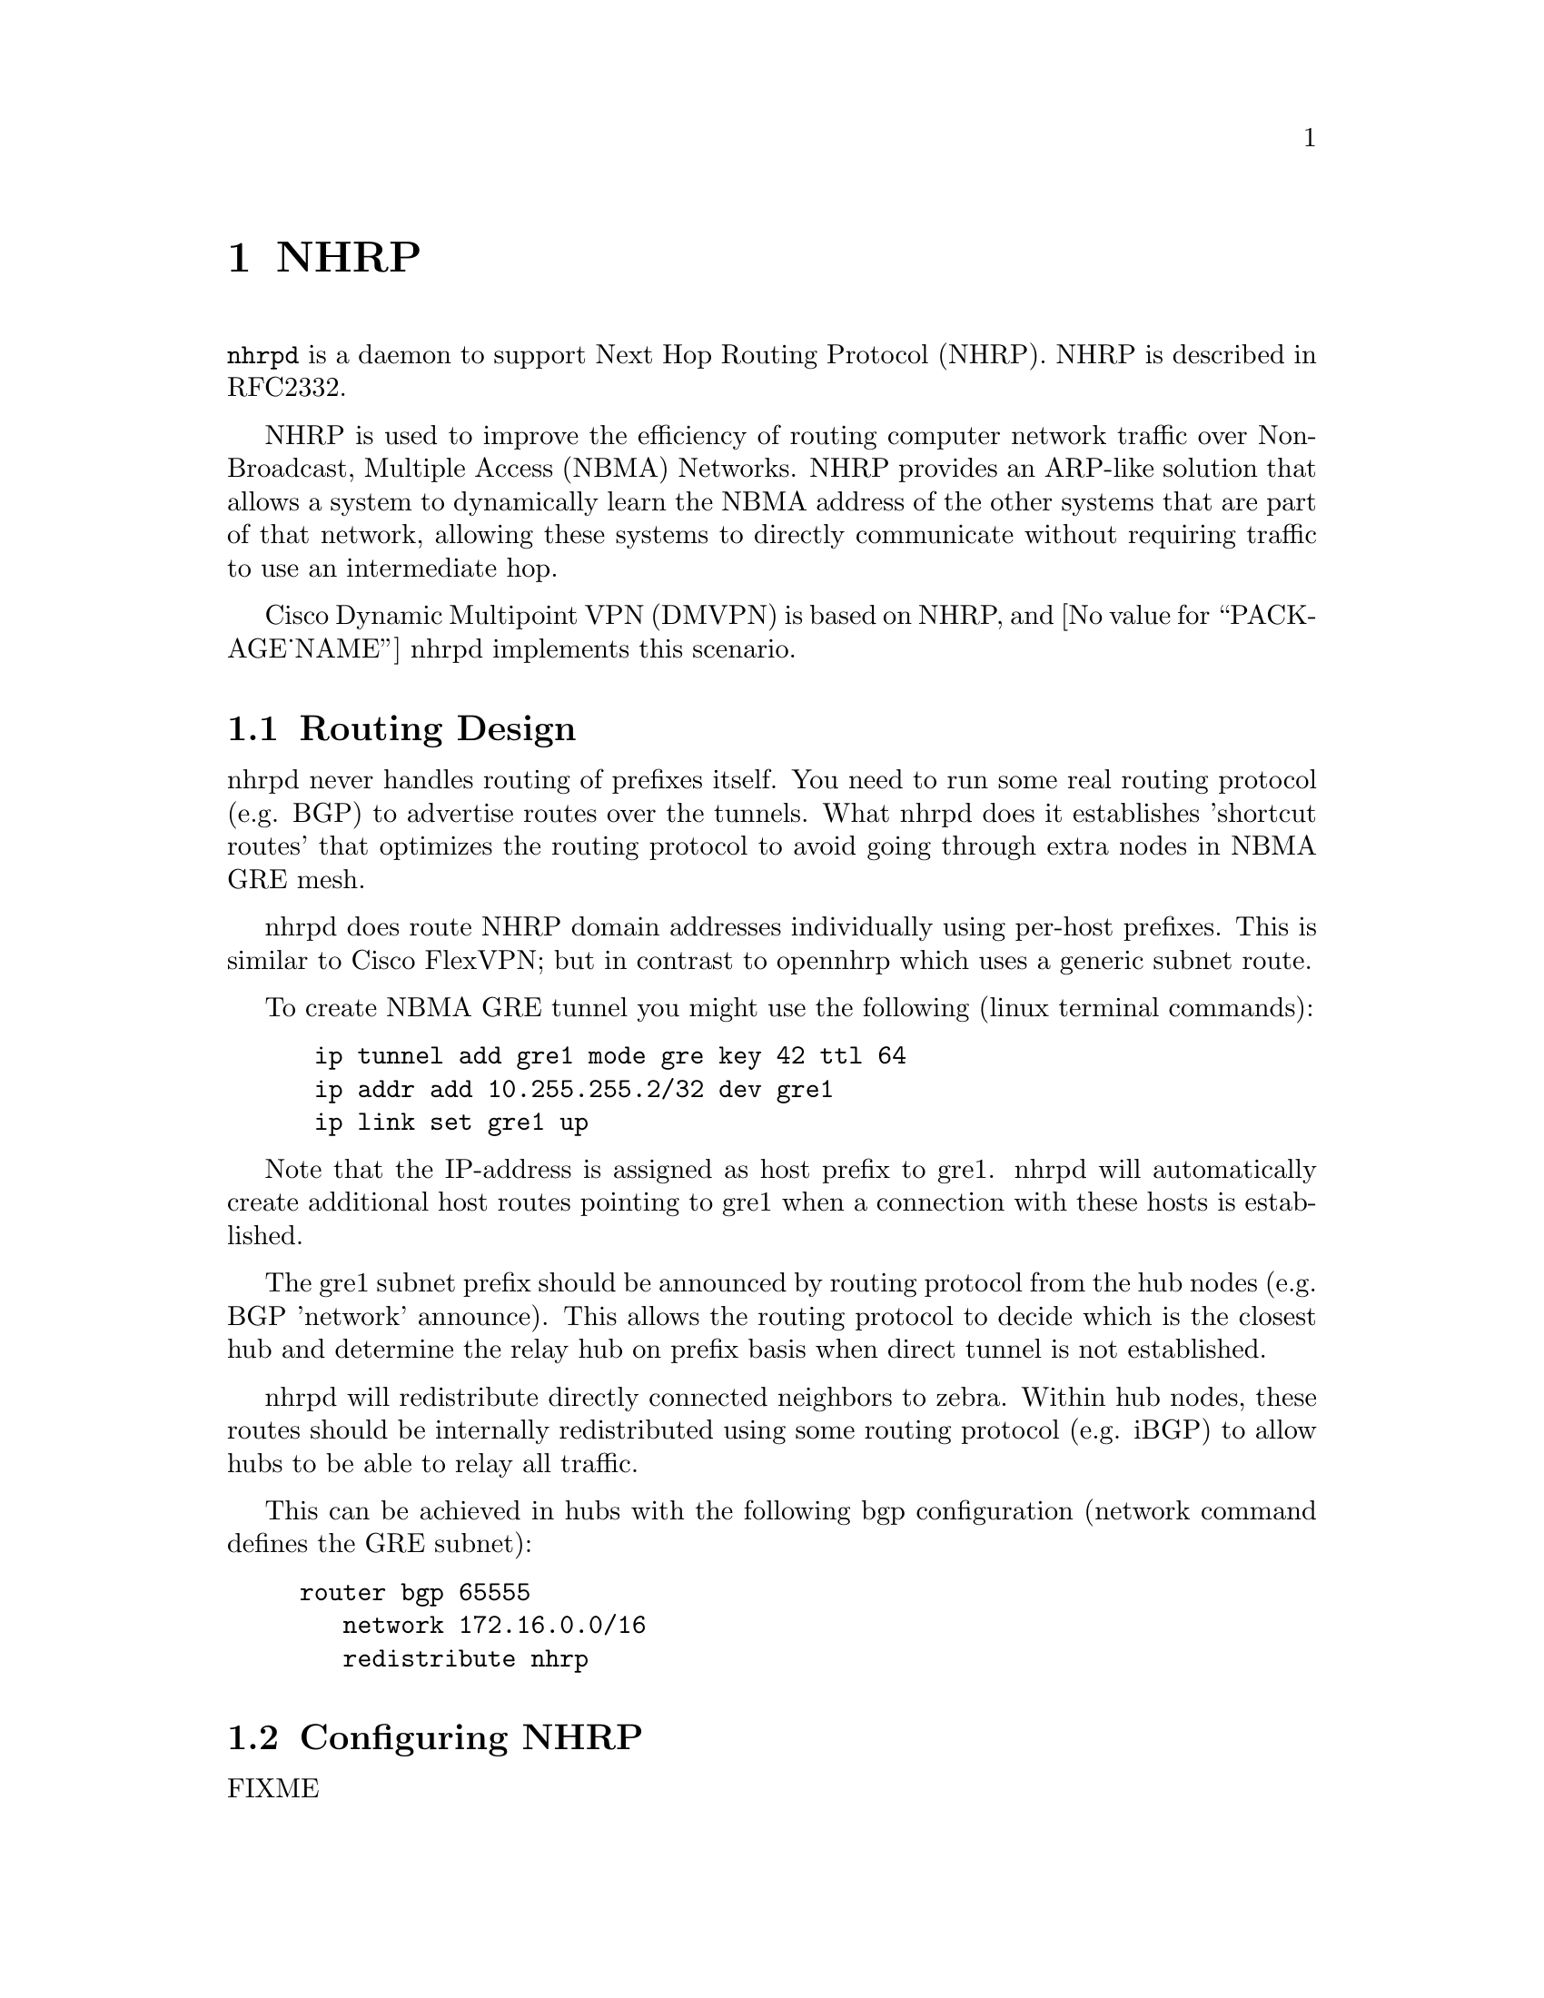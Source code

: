 @cindex NHRP
@node NHRP
@chapter NHRP

@command{nhrpd} is a daemon to support Next Hop Routing Protocol (NHRP).
NHRP is described in RFC2332.

NHRP is used to improve the efficiency of routing computer network
traffic over Non-Broadcast, Multiple Access (NBMA) Networks. NHRP provides
an ARP-like solution that allows a system to dynamically learn the NBMA
address of the other systems that are part of that network, allowing
these systems to directly communicate without requiring traffic to use
an intermediate hop.

Cisco Dynamic Multipoint VPN (DMVPN) is based on NHRP, and
@value{PACKAGE_NAME} nhrpd implements this scenario.

@menu
* Routing Design::
* Configuring NHRP::
* Hub Functionality::
* Integration with IKE::
* NHRP Events::
* Configuration Example::
@end menu

@node Routing Design
@section Routing Design

nhrpd never handles routing of prefixes itself. You need to run some
real routing protocol (e.g. BGP) to advertise routes over the tunnels.
What nhrpd does it establishes 'shortcut routes' that optimizes the
routing protocol to avoid going through extra nodes in NBMA GRE mesh.

nhrpd does route NHRP domain addresses individually using per-host prefixes.
This is similar to Cisco FlexVPN; but in contrast to opennhrp which uses
a generic subnet route.

To create NBMA GRE tunnel you might use the following (linux terminal
commands):
@example
@group
 ip tunnel add gre1 mode gre key 42 ttl 64
 ip addr add 10.255.255.2/32 dev gre1
 ip link set gre1 up
@end group
@end example

Note that the IP-address is assigned as host prefix to gre1. nhrpd will
automatically create additional host routes pointing to gre1 when
a connection with these hosts is established.

The gre1 subnet prefix should be announced by routing protocol from the
hub nodes (e.g. BGP 'network' announce). This allows the routing protocol
to decide which is the closest hub and determine the relay hub on prefix
basis when direct tunnel is not established.

nhrpd will redistribute directly connected neighbors to zebra. Within
hub nodes, these routes should be internally redistributed using some
routing protocol (e.g. iBGP) to allow hubs to be able to relay all traffic.

This can be achieved in hubs with the following bgp configuration (network
command defines the GRE subnet):
@example
@group
router bgp 65555
   network 172.16.0.0/16
   redistribute nhrp
@end group
@end example


@node Configuring NHRP
@section Configuring NHRP

FIXME

@node Hub Functionality
@section Hub Functionality

In addition to routing nhrp redistributed host prefixes, the hub nodes
are also responsible to send NHRP Traffic Indication messages that
trigger creation of the shortcut tunnels.

nhrpd sends Traffic Indication messages based on network traffic captured
using NFLOG. Typically you want to send Traffic Indications for network
traffic that is routed from gre1 back to gre1 in rate limited manner.
This can be achieved with the following iptables rule.

@example
@group
iptables -A FORWARD -i gre1 -o gre1 \
	-m hashlimit --hashlimit-upto 4/minute --hashlimit-burst 1 \
	--hashlimit-mode srcip,dstip --hashlimit-srcmask 24 --hashlimit-dstmask 24 \
	--hashlimit-name loglimit-0 -j NFLOG --nflog-group 1 --nflog-range 128
@end group
@end example

You can fine tune the src/dstmask according to the prefix lengths you
announce internal, add additional IP range matches, or rate limitation
if needed. However, the above should be good in most cases.

This kernel NFLOG target's nflog-group is configured in global nhrp config
with:
@example
@group
nhrp nflog-group 1
@end group
@end example

To start sending these traffic notices out from hubs, use the nhrp
per-interface directive:
@example
@group
interface gre1
 ip nhrp redirect
@end group
@end example

@node Integration with IKE
@section Integration with IKE

nhrpd needs tight integration with IKE daemon for various reasons.
Currently only strongSwan is supported as IKE daemon.

nhrpd connects to strongSwan using VICI protocol based on UNIX socket
(hardcoded now as /var/run/charon.vici).

strongSwan currently needs few patches applied. Please check out the
@uref{http://git.alpinelinux.org/cgit/user/tteras/strongswan/log/?h=tteras-release,release}
and
@uref{http://git.alpinelinux.org/cgit/user/tteras/strongswan/log/?h=tteras,working tree}
git repositories for the patches.

@node NHRP Events
@section NHRP Events

FIXME

@node Configuration Example
@section Configuration Example

FIXME
